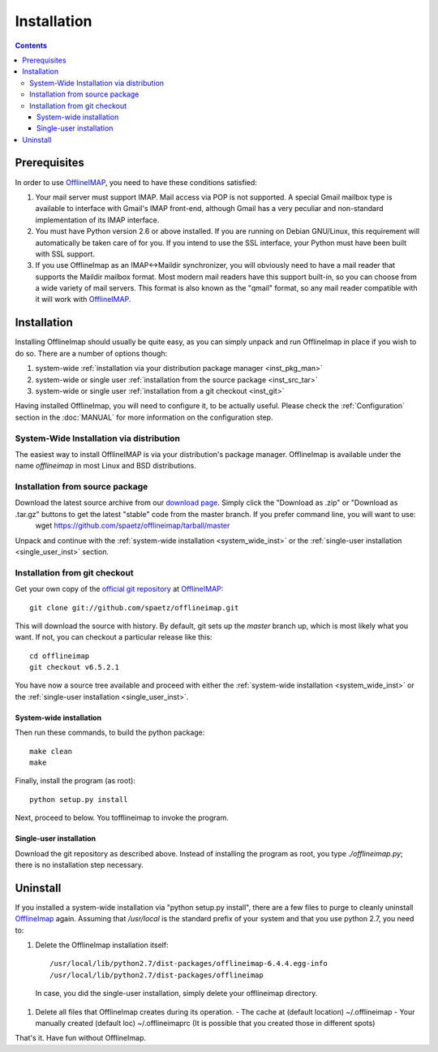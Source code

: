 .. -*- coding: utf-8 -*-
.. _OfflineIMAP: https://github.com/spaetz/offlineimap
.. _OLI_git_repo: git://github.com/spaetz/offlineimap.git

============
Installation
============

.. contents::
.. .. sectnum::

-------------
Prerequisites
-------------

In order to use `OfflineIMAP`_, you need to have these conditions satisfied:

1. Your mail server must support IMAP. Mail access via POP is not
   supported. A special Gmail mailbox type is available to interface
   with Gmail's IMAP front-end, although Gmail has a very peculiar and
   non-standard implementation of its IMAP interface.

2. You must have Python version 2.6 or above installed.  If you are
   running on Debian GNU/Linux, this requirement will automatically be
   taken care of for you.  If you intend to use the SSL interface,
   your Python must have been built with SSL support.

3. If you use OfflineImap as an IMAP<->Maildir synchronizer, you will
   obviously need to have a mail reader that supports the Maildir
   mailbox format.  Most modern mail readers have this support built-in,
   so you can choose from a wide variety of mail servers.  This format
   is also known as the "qmail" format, so any mail reader compatible
   with it will work with `OfflineIMAP`_.


------------
Installation
------------

Installing OfflineImap should usually be quite easy, as you can simply unpack and run OfflineImap in place if you wish to do so. There are a number of options though:

#. system-wide :ref:`installation via your distribution package manager <inst_pkg_man>`
#. system-wide or single user :ref:`installation from the source package <inst_src_tar>`
#. system-wide or single user :ref:`installation from a git checkout <inst_git>`

Having installed OfflineImap, you will need to configure it, to be actually useful. Please check the :ref:`Configuration` section in the :doc:`MANUAL` for more information on the configuration step.

.. _inst_pkg_man:

System-Wide Installation via distribution
^^^^^^^^^^^^^^^^^^^^^^^^^^^^^^^^^^^^^^^^^
The easiest way to install OfflineIMAP is via your distribution's package manager. OfflineImap is available under the name `offlineimap` in most Linux and BSD distributions.


.. _inst_src_tar:

Installation from source package
^^^^^^^^^^^^^^^^^^^^^^^^^^^^^^^^
Download the latest source archive from our `download page <https://github.com/spaetz/offlineimap/downloads>`_. Simply click the "Download as .zip" or "Download as .tar.gz" buttons to get the latest "stable" code from the master branch. If you prefer command line, you will want to use:
    wget https://github.com/spaetz/offlineimap/tarball/master

Unpack and continue with the :ref:`system-wide installation <system_wide_inst>` or the :ref:`single-user installation <single_user_inst>` section.


.. _inst_git:

Installation from git checkout
^^^^^^^^^^^^^^^^^^^^^^^^^^^^^^

Get your own copy of the `official git repository <OLI_git_repo>`_ at `OfflineIMAP`_::

  git clone git://github.com/spaetz/offlineimap.git

This will download the source with history. By default, git sets up the
`master` branch up, which is most likely what you want. If not, you can
checkout a particular release like this::

  cd offlineimap
  git checkout v6.5.2.1

You have now a source tree available and proceed with either the :ref:`system-wide installation <system_wide_inst>` or the :ref:`single-user installation <single_user_inst>`.


.. _system_wide_inst:

System-wide installation
++++++++++++++++++++++++

Then run these commands, to build the python package::

  make clean
  make

Finally, install the program (as root)::

  python setup.py install

Next, proceed to below.  You tofflineimap to invoke the program.


.. _single_user_inst:

Single-user installation
++++++++++++++++++++++++

Download the git repository as described above. Instead of installing the
program as root, you type `./offlineimap.py`; there is no installation step
necessary.

---------
Uninstall
---------

If you installed a system-wide installation via "python setup.py
install", there are a few files to purge to cleanly uninstall
`OfflineImap`_ again. Assuming that `/usr/local` is the standard prefix of
your system and that you use python 2.7, you need to:

#) Delete the OfflineImap installation itself::

   /usr/local/lib/python2.7/dist-packages/offlineimap-6.4.4.egg-info
   /usr/local/lib/python2.7/dist-packages/offlineimap

  In case, you did the single-user installation, simply delete your
  offlineimap directory.

#) Delete all files that OfflineImap creates during its operation.
   - The cache at (default location) ~/.offlineimap
   - Your manually created (default loc) ~/.offlineimaprc
   (It is possible that you created those in different spots)

That's it. Have fun without OfflineImap.
